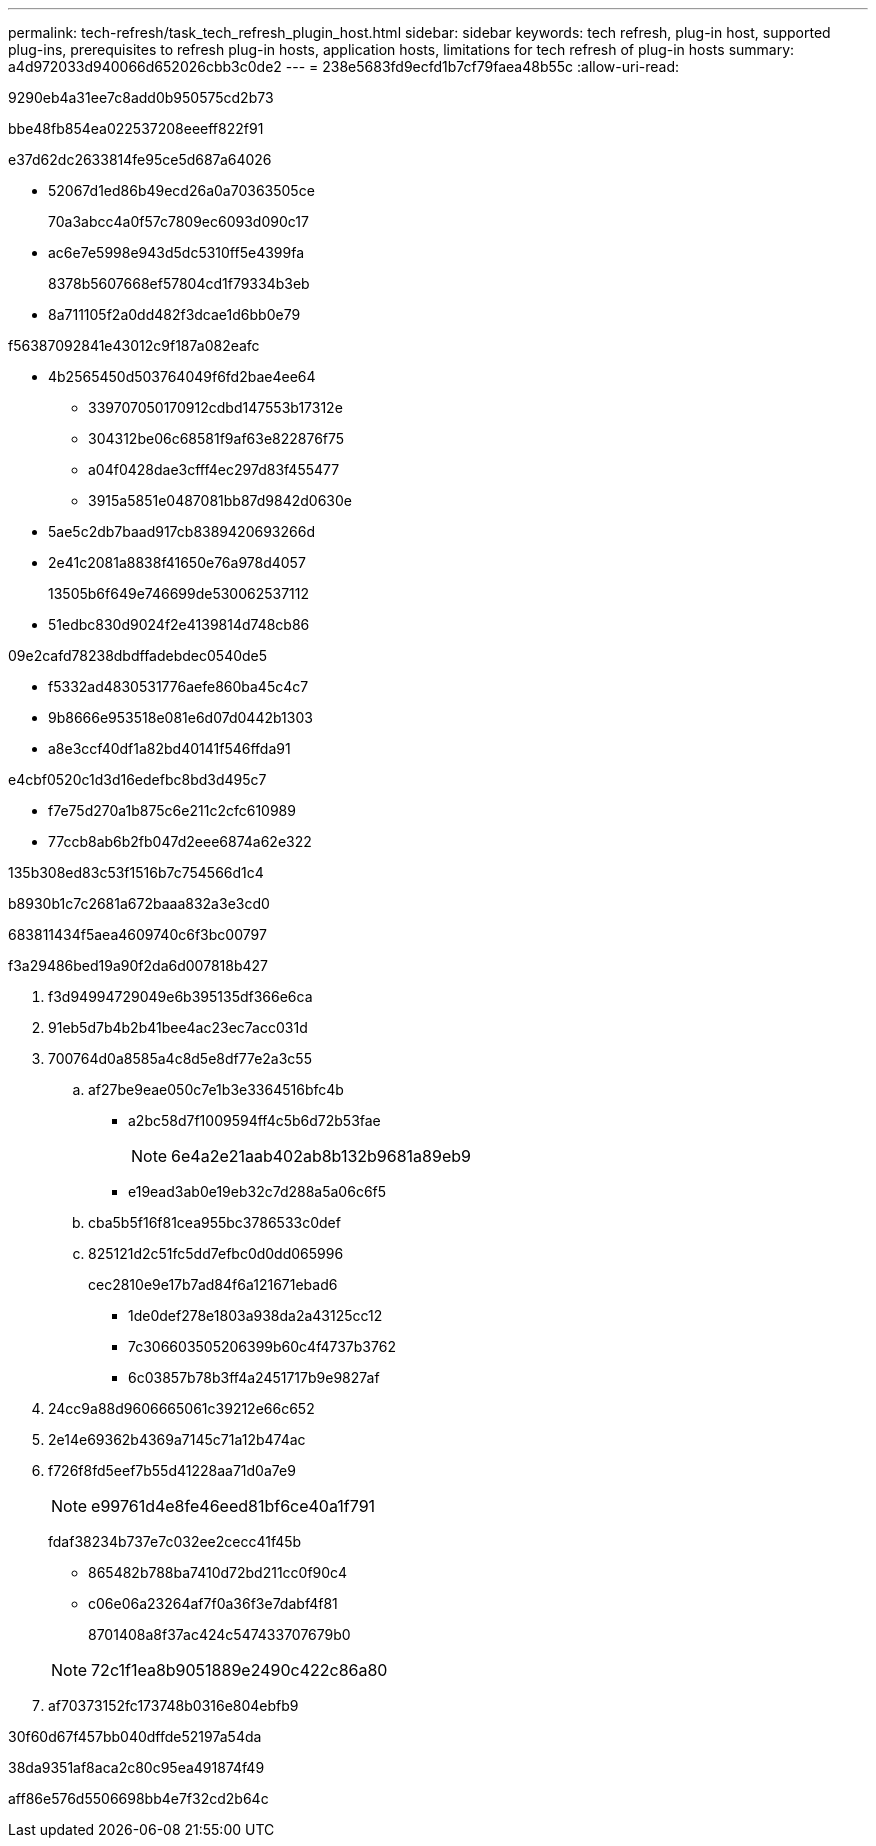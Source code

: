 ---
permalink: tech-refresh/task_tech_refresh_plugin_host.html 
sidebar: sidebar 
keywords: tech refresh, plug-in host, supported plug-ins, prerequisites to refresh plug-in hosts, application hosts, limitations for tech refresh of plug-in hosts 
summary: a4d972033d940066d652026cbb3c0de2 
---
= 238e5683fd9ecfd1b7cf79faea48b55c
:allow-uri-read: 


[role="lead"]
9290eb4a31ee7c8add0b950575cd2b73

.bbe48fb854ea022537208eeeff822f91
e37d62dc2633814fe95ce5d687a64026

* 52067d1ed86b49ecd26a0a70363505ce
+
70a3abcc4a0f57c7809ec6093d090c17

* ac6e7e5998e943d5dc5310ff5e4399fa
+
8378b5607668ef57804cd1f79334b3eb

* 8a711105f2a0dd482f3dcae1d6bb0e79


f56387092841e43012c9f187a082eafc

* 4b2565450d503764049f6fd2bae4ee64
+
** 339707050170912cdbd147553b17312e
** 304312be06c68581f9af63e822876f75
** a04f0428dae3cfff4ec297d83f455477
** 3915a5851e0487081bb87d9842d0630e


* 5ae5c2db7baad917cb8389420693266d
* 2e41c2081a8838f41650e76a978d4057
+
13505b6f649e746699de530062537112

* 51edbc830d9024f2e4139814d748cb86


09e2cafd78238dbdffadebdec0540de5

* f5332ad4830531776aefe860ba45c4c7
* 9b8666e953518e081e6d07d0442b1303
* a8e3ccf40df1a82bd40141f546ffda91


e4cbf0520c1d3d16edefbc8bd3d495c7

* f7e75d270a1b875c6e211c2cfc610989
* 77ccb8ab6b2fb047d2eee6874a62e322


.135b308ed83c53f1516b7c754566d1c4
b8930b1c7c2681a672baaa832a3e3cd0

683811434f5aea4609740c6f3bc00797

.f3a29486bed19a90f2da6d007818b427
. f3d94994729049e6b395135df366e6ca
. 91eb5d7b4b2b41bee4ac23ec7acc031d
. 700764d0a8585a4c8d5e8df77e2a3c55
+
.. af27be9eae050c7e1b3e3364516bfc4b
+
*** a2bc58d7f1009594ff4c5b6d72b53fae
+

NOTE: 6e4a2e21aab402ab8b132b9681a89eb9

*** e19ead3ab0e19eb32c7d288a5a06c6f5


.. cba5b5f16f81cea955bc3786533c0def
.. 825121d2c51fc5dd7efbc0d0dd065996
+
cec2810e9e17b7ad84f6a121671ebad6

+
*** 1de0def278e1803a938da2a43125cc12
*** 7c306603505206399b60c4f4737b3762
*** 6c03857b78b3ff4a2451717b9e9827af




. 24cc9a88d9606665061c39212e66c652
. 2e14e69362b4369a7145c71a12b474ac
. f726f8fd5eef7b55d41228aa71d0a7e9
+

NOTE: e99761d4e8fe46eed81bf6ce40a1f791

+
fdaf38234b737e7c032ee2cecc41f45b

+
** 865482b788ba7410d72bd211cc0f90c4
** c06e06a23264af7f0a36f3e7dabf4f81
+
8701408a8f37ac424c547433707679b0

+

NOTE: 72c1f1ea8b9051889e2490c422c86a80



. af70373152fc173748b0316e804ebfb9


.30f60d67f457bb040dffde52197a54da
38da9351af8aca2c80c95ea491874f49

aff86e576d5506698bb4e7f32cd2b64c
